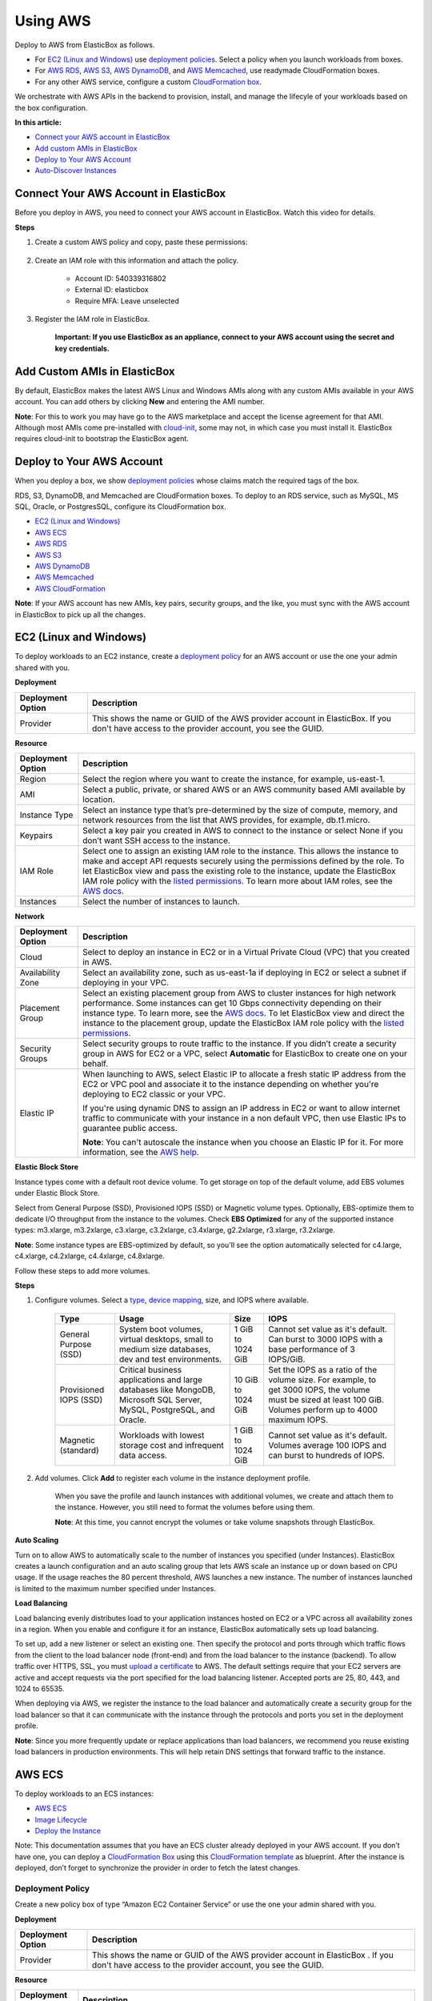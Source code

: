 Using AWS
********************************

Deploy to AWS from ElasticBox as follows.

* For `EC2 (Linux and Windows)`_ use `deployment policies </../documentation/configuring-and-managing-boxes/deploymentpolicy-box/>`_. Select a policy when you launch workloads from boxes.
* For `AWS RDS`_, `AWS S3`_, `AWS DynamoDB`_, and `AWS Memcached`_, use readymade CloudFormation boxes.
* For any other AWS service, configure a custom `CloudFormation box </../documentation/configuring-and-managing-boxes/cloudformation-box/>`_.

We orchestrate with AWS APIs in the backend to provision, install, and manage the lifecyle of your workloads based on the box configuration.

**In this article:**

* `Connect your AWS account in ElasticBox`_
* `Add custom AMIs in ElasticBox`_
* `Deploy to Your AWS Account`_
* `Auto-Discover Instances`_

Connect Your AWS Account in ElasticBox
-------------------------------------------

Before you deploy in AWS, you need to connect your AWS account in ElasticBox. Watch this video for details.

.. raw:: html

	<iframe frameborder="0" height="316" src="//player.vimeo.com/video/126177639" width="561"></iframe>

**Steps**

1. Create a custom AWS policy and copy, paste these permissions:

	.. raw:: html

		<pre>
		{  
		"Version":"2012-10-17",
		"Statement":[  
		{  
	  		"Action":[  
			    "cloudformation:CreateStack",
			    "cloudformation:DeleteStack",
			    "cloudformation:DescribeStackEvents",
			    "cloudformation:DescribeStackResource",
			    "cloudformation:DescribeStackResources",
			    "cloudformation:DescribeStacks",
			    "cloudformation:GetTemplate",
			    "cloudformation:ListStacks",
			    "cloudformation:ListStackResources",
			    "cloudformation:UpdateStack",
			    "cloudformation:ValidateTemplate",
			    "elasticache:*",
			    "dynamodb:CreateTable",
			    "dynamodb:DeleteTable",
			    "dynamodb:DescribeTable",
			    "dynamodb:ListTables",
			    "ec2:AssociateAddress",
			    "ec2:AttachVolume",
			    "ec2:AllocateAddress",
			    "ec2:AuthorizeSecurityGroupEgress",
			    "ec2:AuthorizeSecurityGroupIngress",
			    "ec2:CopyImage",
			    "ec2:CreateImage",
			    "ec2:CreateSecurityGroup",
			    "ec2:CreateSnapshot",
			    "ec2:CreateSubnet",
			    "ec2:CreateTags",
			    "ec2:CreateVolume",
			    "ec2:DeleteSecurityGroup",
			    "ec2:DeleteSubnet",
			    "ec2:DeleteTags",
			    "ec2:DeleteVolume",
			    "ec2:DescribeAccountAttributes",
			    "ec2:DescribeAddresses",
			    "ec2:DescribeAvailabilityZones",
			    "ec2:DescribeImageAttribute",
			    "ec2:DescribeImages",
			    "ec2:DescribeInstanceAttribute",
			    "ec2:DescribeInstanceStatus",
			    "ec2:DescribeInstances",
			    "ec2:DescribeKeyPairs",
			    "ec2:DescribePlacementGroups",
			    "ec2:DescribeRegions",
			    "ec2:DescribeSecurityGroups",
			    "ec2:DescribeSubnets",
			    "ec2:DescribeTags",
			    "ec2:DescribeVolumeAttribute",
			    "ec2:DescribeVolumeStatus",
			    "ec2:DescribeVolumes",
			    "ec2:DescribeVpcAttribute",
			    "ec2:DescribeVpcs",
			    "ec2:DescribeVpnConnections",
			    "ec2:DetachVolume",
			    "ec2:RebootInstances",
			    "ec2:RegisterImage",
			    "ec2:ReleaseAddress",
			    "ec2:RevokeSecurityGroupEgress",
			    "ec2:RevokeSecurityGroupIngress",
			    "ec2:RunInstances",
			    "ec2:StartInstances",
			    "ec2:StopInstances",
			    "ec2:TerminateInstances",
			    "rds:AuthorizeDBSecurityGroupIngress",
			    "rds:AddTagsToResource",
			    "rds:CreateDBInstance",
			    "rds:CreateDBSecurityGroup",
			    "rds:CreateDBSnapshot",
			    "rds:DeleteDBInstance",
			    "rds:DeleteDBSecurityGroup",
			    "rds:DeleteDBSnapshot",
			    "rds:DescribeDBInstances",
			    "rds:DescribeDBParameterGroups",
			    "rds:DescribeDBParameters",
			    "rds:DescribeDBSecurityGroups",
			    "rds:DescribeDBSnapshots",
			    "rds:DescribeDBEngineVersions",
			    "rds:DescribeDBSubnetGroups",
			    "rds:DescribeOptionGroups",
			    "rds:ModifyDBInstance",
			    "rds:ModifyDBSubnetGroup",
			    "rds:RebootDBInstance",
			    "rds:RemoveTagsFromResource",
			    "rds:RestoreDBInstanceFromDBSnapshot",
			    "rds:RevokeDBSecurityGroupIngress",
			    "s3:CreateBucket",
			    "s3:DeleteBucket",
			    "s3:DeleteBucketPolicy",
			    "s3:GetBucketAcl",
			    "s3:GetBucketCORS",
			    "s3:GetBucketLocation",
			    "s3:ListAllMyBuckets",
			    "s3:ListBucket",
			    "s3:PutBucketAcl",
			    "s3:PutBucketCORS",
			    "s3:PutBucketPolicy",
			    "s3:PutBucketTagging",
			    "autoscaling:CreateAutoScalingGroup",
			    "autoscaling:CreateLaunchConfiguration",
			    "autoscaling:DeleteAutoScalingGroup",
			    "autoscaling:DeleteLaunchConfiguration",
			    "autoscaling:DescribeScalingActivities",
			    "autoscaling:DescribeAutoScalingGroups",
			    "autoscaling:DescribeAutoScalingInstances",
			    "autoscaling:DescribeLaunchConfigurations",
			    "autoscaling:ResumeProcesses",
			    "autoscaling:SuspendProcesses",
			    "autoscaling:TerminateInstanceInAutoScalingGroup",
			    "autoscaling:UpdateAutoScalingGroup",
			    "elasticloadbalancing:CreateLoadBalancer",
			    "elasticloadbalancing:CreateLoadBalancerPolicy",
			    "elasticloadbalancing:DeleteLoadBalancer",
			    "elasticloadbalancing:DeleteLoadBalancerPolicy",
			    "elasticloadbalancing:DeregisterInstancesFromLoadBalancer",
			    "elasticloadbalancing:DescribeInstanceHealth",
			    "elasticloadbalancing:DescribeLoadBalancerPolicies",
			    "elasticloadbalancing:DescribeLoadBalancers",
			    "elasticloadbalancing:RegisterInstancesWithLoadBalancer",
			    "elasticloadbalancing:SetLoadBalancerPoliciesOfListener",
			    "sts:AssumeRole",
			    "iam:CreateUser",
			    "iam:DeleteUser",
			    "iam:ListAccessKeys",
			    "iam:ListUserPolicies",
			    "iam:ListServerCertificates",
			    "iam:PutUserPolicy",
			    "iam:GetUser",
			    "iam:CreateAccessKey",
			    "iam:DeleteUserPolicy",
			    "iam:DeleteAccessKey",
			    "iam:PassRole",
			    "iam:ListRoles",
			    "iam:ListInstanceProfilesForRole"
	  		],
	  		"Sid":"Stmt1378777340000",
	  		"Resource":[  
	    	"*"
	  		],
	  		"Effect":"Allow"
		}
		]
		}
		</pre>

2. Create an IAM role with this information and attach the policy.

	* Account ID: 540339316802
	* External ID: elasticbox
	* Require MFA: Leave unselected

3. Register the IAM role in ElasticBox.

	**Important: If you use ElasticBox as an appliance, connect to your AWS account using the secret and key credentials.**

Add Custom AMIs in ElasticBox
--------------------------------

By default, ElasticBox makes the latest AWS Linux and Windows AMIs along with any custom AMIs available in your AWS account. You can add others by clicking **New** and entering the AMI number.

.. raw:: html

	<div class="doc-image padding-1x">
		<img alt="Adding AMIs to an AWS Account" class="img-responsive" src="/../assets/img/docs/providers/aws-machine-image.png">
	</div>

**Note**: For this to work you may have go to the AWS marketplace and accept the license agreement for that AMI. Although most AMIs come pre-installed with `cloud-init <http://cloudinit.readthedocs.org/en/latest/>`_, some may not, in which case you must install it. ElasticBox requires cloud-init to bootstrap the ElasticBox agent.

Deploy to Your AWS Account
--------------------------------

When you deploy a box, we show `deployment policies </../../documentation/configuring-and-managing-boxes/deploymentpolicy-box/>`_ whose claims match the required tags of the box.

RDS, S3, DynamoDB, and Memcached are CloudFormation boxes. To deploy to an RDS service, such as MySQL, MS SQL, Oracle, or PostgresSQL, configure its CloudFormation box.

* `EC2 (Linux and Windows)`_
* `AWS ECS`_
* `AWS RDS`_
* `AWS S3`_
* `AWS DynamoDB`_
* `AWS Memcached`_
* `AWS CloudFormation </../../documentation/configuring-and-managing-boxes/cloudformation-box>`_

**Note**: If your AWS account has new AMIs, key pairs, security groups, and the like, you must sync with the AWS account in ElasticBox to pick up all the changes.

EC2 (Linux and Windows)
----------------------------

To deploy workloads to an EC2 instance, create a `deployment policy </../../documentation/configuring-and-managing-boxes/deploymentpolicy-box/>`_ for an AWS account or use the one your admin shared with you.

.. raw:: html

	<div class="doc-image padding-1x">
		<img alt="AWS EC2 Deployment Settings" class="img-responsive" src="/../assets/img/docs/providers/aws-deployment-policy.png">
	</div>

**Deployment**

+----------------------------------+------------------------------------------------------------------------------------------------------------------------------------+
| Deployment Option                | Description                                                                                                                        |
+==================================+====================================================================================================================================+
| Provider                         | This shows the name or GUID of the AWS provider account in ElasticBox. If you don't have access to the provider account, you see   |
|                                  | the GUID.                                                                                                                          |
+----------------------------------+------------------------------------------------------------------------------------------------------------------------------------+

**Resource**

+----------------------------------+------------------------------------------------------------------------------------------------------------------------------------------------+
| Deployment Option                | Description                                                                                                                                    |
+==================================+================================================================================================================================================+
| Region                           | Select the region where you want to create the instance, for example, us-east-1.                                                               |
+----------------------------------+------------------------------------------------------------------------------------------------------------------------------------------------+
| AMI                              | Select a public, private, or shared AWS or an AWS community based AMI available by location.                                                   |
+----------------------------------+------------------------------------------------------------------------------------------------------------------------------------------------+
| Instance Type                    | Select an instance type that’s pre-determined by the size of compute, memory, and network resources from the list that AWS                     |
|                                  | provides, for example, db.t1.micro.                                                                                                            |
+----------------------------------+------------------------------------------------------------------------------------------------------------------------------------------------+
| Keypairs                         | Select a key pair you created in AWS to connect to the instance or select None if you don’t want SSH access to the instance.                   |
+----------------------------------+------------------------------------------------------------------------------------------------------------------------------------------------+
| IAM Role                         | Select one to assign an existing IAM role to the instance. This allows the instance to make and accept API requests securely using             |
|                                  | the permissions defined by the role. To let ElasticBox view and pass the existing role to the instance, update the ElasticBox IAM              |
|                                  | role policy with the                                                                                                                           |
|                                  | `listed permissions </../documentation/deploying-and-managing-instances/using-your-aws-account/#connect-your-aws-account-in-elasticbox>`_.     |
|                                  | To learn more about IAM roles, see the                                                                                                         |
|                                  | `AWS docs <http://docs.aws.amazon.com/AWSEC2/latest/UserGuide/iam-roles-for-amazon-ec2.html#permission-to-pass-iam-roles>`_.                   |
+----------------------------------+------------------------------------------------------------------------------------------------------------------------------------------------+
| Instances                        | Select the number of instances to launch.                                                                                                      |
+----------------------------------+------------------------------------------------------------------------------------------------------------------------------------------------+

**Network**

+----------------------------------+------------------------------------------------------------------------------------------------------------------------------------------------+
| Deployment Option                | Description                                                                                                                                    |
+==================================+================================================================================================================================================+
| Cloud                            | Select to deploy an instance in EC2 or in a Virtual Private Cloud (VPC) that you created in AWS.                                               |
+----------------------------------+------------------------------------------------------------------------------------------------------------------------------------------------+
| Availability Zone                | Select an availability zone, such as us-east-1a if deploying in EC2 or select a subnet if deploying in your VPC.                               |
+----------------------------------+------------------------------------------------------------------------------------------------------------------------------------------------+
| Placement Group                  | Select an existing placement group from AWS to cluster instances for high network performance. Some instances can get 10 Gbps                  |
|                                  | connectivity depending on their instance type. To learn more, see the                                                                          |
|                                  | `AWS docs <http://docs.aws.amazon.com/AWSEC2/latest/UserGuide/placement-groups.html>`_. To let ElasticBox view and direct the                  |
|                                  | instance to the placement group, update the ElasticBox IAM role policy with the                                                                |
|                                  | `listed permissions </../documentation/deploying-and-managing-instances/using-your-aws-account/#connect-your-aws-account-in-elasticbox>`_.     |
+----------------------------------+------------------------------------------------------------------------------------------------------------------------------------------------+
| Security Groups                  | Select security groups to route traffic to the instance. If you didn’t create a security group in AWS for EC2 or a VPC, select                 |
|                                  | **Automatic** for ElasticBox to create one on your behalf.                                                                                     |
+----------------------------------+------------------------------------------------------------------------------------------------------------------------------------------------+
| Elastic IP                       | When launching to AWS, select Elastic IP to allocate a fresh static IP address from the EC2 or VPC pool and associate it to the                |
|                                  | instance depending on whether you're deploying to EC2 classic or your VPC.                                                                     |
|                                  |                                                                                                                                                |
|                                  | If you're using dynamic DNS to assign an IP address in EC2 or want to allow internet traffic to communicate with your instance in a            |
|                                  | non default VPC, then use Elastic IPs to guarantee public access.                                                                              |
|                                  |                                                                                                                                                |
|                                  | **Note**: You can't autoscale the instance when you choose an Elastic IP for it. For more information, see the                                 |
|                                  | `AWS help <http://docs.aws.amazon.com/AWSEC2/latest/UserGuide/elastic-ip-addresses-eip.html>`_.                                                |
+----------------------------------+------------------------------------------------------------------------------------------------------------------------------------------------+

**Elastic Block Store**

Instance types come with a default root device volume. To get storage on top of the default volume, add EBS volumes under Elastic Block Store.

.. raw:: html

	<div class="doc-image padding-1x">
		<img alt="Adding an AWS EC2 ElasticBlock Store Volume" class="img-responsive" src="/../assets/img/docs/providers/aws-depprofile-elasticblockstore-settings.png">
	</div>

Select from General Purpose (SSD), Provisioned IOPS (SSD) or Magnetic volume types. Optionally, EBS-optimize them to dedicate I/O throughput from the instance to the volumes. Check **EBS Optimized** for any of the supported instance types: m3.xlarge, m3.2xlarge, c3.xlarge, c3.2xlarge, c3.4xlarge, g2.2xlarge, r3.xlarge, r3.2xlarge.

**Note**: Some instance types are EBS-optimized by default, so you'll see the option automatically selected for c4.large, c4.xlarge, c4.2xlarge, c4.4xlarge, c4.8xlarge.

Follow these steps to add more volumes.

**Steps**

1. Configure volumes. Select a `type <http://docs.aws.amazon.com/AWSEC2/latest/UserGuide/EBSVolumeTypes.html>`_, `device mapping <http://docs.aws.amazon.com/AWSEC2/latest/UserGuide/block-device-mapping-concepts.html>`_, size, and IOPS where available.

	+----------------------------+---------------------------------------------------+---------------------------+-----------------------------------------------------------+
	| Type                       | Usage                                             | Size                      | IOPS                                                      |
	+============================+===================================================+===========================+===========================================================+
	| General Purpose            | System boot volumes, virtual desktops, small to   | 1 GiB to 1024 GiB         | Cannot set value as it's default. Can burst to 3000 IOPS  |
	| (SSD)                      | medium size databases, dev and test environments. |                           | with a base performance of 3 IOPS/GiB.                    |
	+----------------------------+---------------------------------------------------+---------------------------+-----------------------------------------------------------+
	| Provisioned IOPS           | Critical business applications and large          | 10 GiB to 1024 GiB        | Set the IOPS as a ratio of the volume size. For example,  |
	| (SSD)                      | databases like MongoDB, Microsoft SQL Server,     |                           | to get 3000 IOPS, the volume must be sized at least 100   |
	|                            | MySQL, PostgreSQL, and Oracle.                    |                           | GiB. Volumes perform up to 4000 maximum IOPS.             |
	+----------------------------+---------------------------------------------------+---------------------------+-----------------------------------------------------------+
	| Magnetic                   | Workloads with lowest storage cost and infrequent | 1 GiB to 1024 GiB         | Cannot set value as it's default. Volumes average 100 IOPS|
	| (standard)                 | data access.                                      |                           | and can burst to hundreds of IOPS.                        |
	+----------------------------+---------------------------------------------------+---------------------------+-----------------------------------------------------------+

2. Add volumes. Click **Add** to register each volume in the instance deployment profile.

	When you save the profile and launch instances with additional volumes, we create and attach them to the instance. However, you still need to format the volumes before using them.

	**Note**: At this time, you cannot encrypt the volumes or take volume snapshots through ElasticBox.

**Auto Scaling**

Turn on to allow AWS to automatically scale to the number of instances you specified (under Instances). ElasticBox creates a launch configuration and an auto scaling group that lets AWS scale an instance up or down based on CPU usage. If the usage reaches the 80 percent threshold, AWS launches a new instance. The number of instances launched is limited to the maximum number specified under Instances.

**Load Balancing**

Load balancing evenly distributes load to your application instances hosted on EC2 or a VPC across all availability zones in a region. When you enable and configure it for an instance, ElasticBox automatically sets up load balancing.

To set up, add a new listener or select an existing one. Then specify the protocol and ports through which traffic flows from the client to the load balancer node (front-end) and from the load balancer to the instance (backend). To allow traffic over HTTPS, SSL, you must `upload a certificate <http://docs.aws.amazon.com/ElasticLoadBalancing/latest/DeveloperGuide/US_SettingUpLoadBalancerHTTPS.html>`_ to AWS. The default settings require that your EC2 servers are active and accept requests via the port specified for the load balancing listener. Accepted ports are 25, 80, 443, and 1024 to 65535.

.. raw:: html

	<div class="doc-image padding-1x">
		<img alt="AWS Autoscaling and Load Balancing" class="img-responsive" src="/../assets/img/docs/providers/aws-deppolicy-loadbalancing-autoscaling.png">
	</div>

When deploying via AWS, we register the instance to the load balancer and automatically create a security group for the load balancer so that it can communicate with the instance through the protocols and ports you set in the deployment profile.

**Note**: Since you more frequently update or replace applications than load balancers, we recommend you reuse existing load balancers in production environments. This will help retain DNS settings that forward traffic to the instance.

AWS ECS
------------

To deploy workloads to an ECS instances:

* `AWS ECS`_
* `Image Lifecycle`_
* `Deploy the Instance`_

Note: This documentation assumes that you have an ECS cluster already deployed in your AWS account. If you don’t have one, you can deploy a `CloudFormation Box </../documentation/configuring-and-managing-boxes/cloudformation-box/>`_ using this `CloudFormation template <http://docs.aws.amazon.com/AWSCloudFormation/latest/UserGuide/quickref-ecs.html>`_ as blueprint. After the instance is deployed, don’t forget to synchronize the provider in order to fetch the latest changes.

Deployment Policy
``````````````````````

Create a new policy box of type “Amazon EC2 Container Service” or use the one your admin shared with you.

**Deployment**

+--------------------------------+----------------------------------------------------------------------+
| Deployment Option              | Description                                                          |
+================================+======================================================================+
| Provider                       | This shows the name or GUID of the AWS provider account in ElasticBox|
|                                | . If you don't have access to the provider account, you see the GUID.|
+--------------------------------+----------------------------------------------------------------------+

**Resource**

+---------------------------+----------------------------------------------------------------------------------------------------------------------------------------------------------------------+
| Deployment Option         | Description                                                                                                                                                          |
+===========================+======================================================================================================================================================================+
| Region                    | Select the region where you want to create the instance, for example, us-east-1.                                                                                     |
+---------------------------+----------------------------------------------------------------------------------------------------------------------------------------------------------------------+
| Cluster                   | Select the cluster where you want to deploy you container.                                                                                                           |
+---------------------------+----------------------------------------------------------------------------------------------------------------------------------------------------------------------+
| CPU Units                 | The number of cpu units to reserve for the container. A container instance has 1,024 cpu units for every CPU core.                                                   |
+---------------------------+----------------------------------------------------------------------------------------------------------------------------------------------------------------------+
| Memory                    | The number of MiB of memory to reserve for the container. If your container attempts to exceed the memory allocated here, the                                        |
|                           | container is killed.                                                                                                                                                 |
+---------------------------+----------------------------------------------------------------------------------------------------------------------------------------------------------------------+
| IAM Role                  | Select one to assign an existing IAM role to the instance. This allows the instance to make and accept API requests securely using                                   |
|                           | the permissions defined by the role. To let ElasticBox view and pass the existing role to the instance, update the ElasticBox IAM                                    |
|                           | role policy with the `listed permissions </../documentation/deploying-and-managing-instances/using-your-aws-account/#connect-your-aws-account-in-elasticbox>`_.      |
|                           | To learn more about IAM roles, see the                                                                                                                               |
|                           | `AWS docs <http://docs.aws.amazon.com/AWSEC2/latest/UserGuide/iam-roles-for-amazon-ec2.html#permission-to-pass-iam-roles>`_.                                         |
+---------------------------+----------------------------------------------------------------------------------------------------------------------------------------------------------------------+
| Instances                 | Select the number of instances to launch.                                                                                                                            |
+---------------------------+----------------------------------------------------------------------------------------------------------------------------------------------------------------------+

**Network**

+--------------------------------+----------------------------------------------------------------------+
| Deployment Option              | Description                                                          |
+================================+======================================================================+
| Load Balancing                 | Select the load balancer to be used by the container.                |
+--------------------------------+----------------------------------------------------------------------+
| Port Mappings                  | Maps the ports between the container port and the host port.         |
+--------------------------------+----------------------------------------------------------------------+

Image Lifecycle
``````````````````

Build the Image
```````````````````

Use the ebcli to build the image.

**Sintax**

.. raw:: html

	<pre>
	ebcli build ”&#60;box ID&#62;” [-t “&#60;image name&#62;”] [--image &#60;image name&#62;] [--boxes-path &#60;boxes path&#62;]
	</pre>

**Parameters**

+--------------------------------+----------------------------------------------------------------------+
| Parameter                      | Description                                                          |
+================================+======================================================================+
| -t                             | Name of the image to be build.                                       |
+--------------------------------+----------------------------------------------------------------------+
| --image                        | Name of the base image to be used. E.g. ubuntu:14.04 or centos.      |
+--------------------------------+----------------------------------------------------------------------+
| --boxes-path                   | Path where the boxes are located.                                    |
+--------------------------------+----------------------------------------------------------------------+

Push the Image
````````````````

Use the docker client to push the image to your favourite docker registry. If you have questions about this step, check out the official Docker documentation about images.

**Syntax**

.. raw:: html

	<pre>
	docker push “&#60;image name&#62;”
	</pre>

Post the Image
`````````````````

Use the ebcli to post the image to your box

**Syntax**

.. raw:: html

	<pre>
	ebcli post “&#60;docker image&#62;”
	</pre>

Deploy the Instance
```````````````````````

Deploy the instance as you would do for a regular deployment, but instead, select the previously created deployment profile. The box will be deployed as a container within the ECS cluster selected in the Deployment Policy.

AWS RDS
-----------

In ElasticBox, RDS services are available as CloudFormation boxes. To define an RDS service like MySQL, go to the Boxes page. Click **New** > **CloudFormation**. Under Managed Boxes, select **MySQL Database**. Select an AWS provider account registered in ElasticBox.

In the same way, you can define other RDS services like MS SQL, Oracle, or PostgresSQL. Configure the RDS service with these options.

**Note**: Under **Variables**, specify a user and password to be able to log in to the instance. And also specify a port to let the database instance communicate over the network.

+---------------------------+--------------------------------------------------------------------------------------------------------------------------------------+
| Deployment Option         | Description                                                                                                                          |
+===========================+======================================================================================================================================+
| Provider                  | Select an AWS account for the provider that you added in ElasticBox.                                                                 |
+---------------------------+--------------------------------------------------------------------------------------------------------------------------------------+
| Region                    | Select the region where you want to create the instance, for example, us-east-1.                                                     |
+---------------------------+--------------------------------------------------------------------------------------------------------------------------------------+
| Engine                    | Available for MS SQL and MySQL database services. Select the edition of the database engine from the list that AWS supports, such as |
|                           | mysql5.5 or sqlserver-ex.                                                                                                            |
+---------------------------+--------------------------------------------------------------------------------------------------------------------------------------+
| Engine Version            | Select a supported AWS version of the selected database engine.                                                                      |
+---------------------------+--------------------------------------------------------------------------------------------------------------------------------------+
| Param Group	            | Values to configure the RDS database service are stored in the parameter group. If you didn’t set up one in AWS that you can select  |
|                           | here, AWS uses a default parameter group with default values, such as default.mysql5.5 or default.sqlserver-ex-11.0.                 |
+---------------------------+--------------------------------------------------------------------------------------------------------------------------------------+
| Option Group              | Additional database options including encryption can be set in an option group that you create in AWS and then select here. Otherwise|
|                           | , AWS uses a default option group, such as default:oracle-se1-11-2.                                                                  |
+---------------------------+--------------------------------------------------------------------------------------------------------------------------------------+
| Instance Type             | Select an instance class that’s determined by compute and memory size from the list that AWS provides, for example, db.t1.micro.     |
+---------------------------+--------------------------------------------------------------------------------------------------------------------------------------+
| Snapshot                  | If you take database snapshots in AWS, select one to launch the instance based on the snapshot.                                      |
+---------------------------+--------------------------------------------------------------------------------------------------------------------------------------+
| Allocated Storage         | Choose the amount of storage for your data in GB or go with the minimum set by AWS.                                                  |
+---------------------------+--------------------------------------------------------------------------------------------------------------------------------------+
| Cloud                     | Select to deploy an instance in EC2 or in a VPC that you created in AWS.                                                             |
+---------------------------+--------------------------------------------------------------------------------------------------------------------------------------+
| Availability Zone         | Select an availability zone, such as us-east-1a if deploying to EC2 or select a subnet if deploying to your VPC.                     |
+---------------------------+--------------------------------------------------------------------------------------------------------------------------------------+
| Security Group            | In AWS, if you created a security group to manage network access to your instance, select the group. Else, select **Automatic**.     |
|                           | ElasticBox creates a security group that only allows access to those instances that have a binding to this database instance.        | 
+---------------------------+--------------------------------------------------------------------------------------------------------------------------------------+
| Upgrade Version           | Turn on to be able to upgrade to major versions of the database engine.                                                              | 
+---------------------------+--------------------------------------------------------------------------------------------------------------------------------------+
| IOPS                      | Turn on to use Provisioned IOPS for the database instance. ElasticBox sets the IOPS rate at a ratio of 10 to 1 unit of allocated     |
|                           | storage in GB. For example, if you allocated 10 GB of storage then IOPS is set at 100 input/output reads per second.                 | 
+---------------------------+--------------------------------------------------------------------------------------------------------------------------------------+
| Final Snapshot            | Turn on to take a final snapshot of the database instance before deleting it with a terminate operation. This lets you restore the   |
|                           | deleted instance later.                                                                                                              | 
+---------------------------+--------------------------------------------------------------------------------------------------------------------------------------+
| Automatic Backups         | Customize a preferred window for AWS to take automatic daily backups of your instance. If you don’t turn this on, by default, AWS    |
|                           | backs up your data for a day. This is also where you tell AWS when to perform weekly maintenance.                                    | 
+---------------------------+--------------------------------------------------------------------------------------------------------------------------------------+

AWS S3
-----------

In ElasticBox, S3 is a readymade CloudFormation box. To define an S3 bucket, go to the Boxes page. Click **New** > **CloudFormation**. Under Managed Boxes, select **S3 Bucket**. Select an AWS provider account registered in ElasticBox.

Configure the S3 bucket with these options. Select a port (usually 80) through which the storage instance communicates over the network.

.. raw:: html

	<div class="doc-image padding-1x">
		<img alt="Configuring an AWS S3 Bucket" class="img-responsive" src="/../assets/img/docs/providers/aws-s3bucket-cloudformationbox.png">
	</div>

+--------------------------------+----------------------------------------------------------------------+
| Deployment Option              | Description                                                          |
+================================+======================================================================+
| Provider                       | Select an AWS account for the provider that you added in ElasticBox. |
+--------------------------------+----------------------------------------------------------------------+
| Region                         | Select the region where you want to create the storage instance, for |
|                                | example, us-east-1.                                                  |
+--------------------------------+----------------------------------------------------------------------+

AWS DynamoDB
----------------

In ElasticBox, DynamoDB is a readymade CloudFormation box. To define a DynamoDB service, go to the Boxes page. Click **New** > **CloudFormation**. Under Managed Boxes, select **DynamoDB**. Select an AWS provider account registered in ElasticBox.

Configure DynamoDB with these options. Select a port (usually 80) through which the database instance communicates over the network.

+---------------------------+--------------------------------------------------------------------------------------------------------------------------------------+
| Deployment Option         | Description                                                                                                                          |
+===========================+======================================================================================================================================+
| Provider                  | Select an AWS account for the provider that you added in ElasticBox.                                                                 |
+---------------------------+--------------------------------------------------------------------------------------------------------------------------------------+
| Region                    | Select the region where you want to create the instance, for example, us-east-1.                                                     |
+---------------------------+--------------------------------------------------------------------------------------------------------------------------------------+
| Read Throughput           | Specify the number of data reads per second on the DynamoDB instance.                                                                |
+---------------------------+--------------------------------------------------------------------------------------------------------------------------------------+
| Write Throughput          | Specify the number of data writes per second on the DynamoDB instance.                                                               |
+---------------------------+--------------------------------------------------------------------------------------------------------------------------------------+
| Hash Key Type	            | Select a hash key of type number, binary, or string to define the primary key for the DynamoDB table.                                |
+---------------------------+--------------------------------------------------------------------------------------------------------------------------------------+
| Hash Key Name             | Select an attribute name for the hash key type such as ID, Customer ID, User ID, or ForumName.                                       |
+---------------------------+--------------------------------------------------------------------------------------------------------------------------------------+
| Range Key Type            | Optionally, select a range key type if you’re defining the primary key to combine both hash and range attributes. This can be a      |
|                           | number, string, or binary.                                                                                                           |
+---------------------------+--------------------------------------------------------------------------------------------------------------------------------------+
| Range Key Name            | If you selected a range key type, give it a name like Subject or ReplyDateTime.                                                      |
+---------------------------+--------------------------------------------------------------------------------------------------------------------------------------+

AWS Memcached
-----------------

in ElasticBox, memcached is a readymade CloudFormation box. To define a memcached service, go to the Boxes page. Click **New** > **CloudFormation**. Under Managed Boxes, select **Memcached**. Select an AWS provider account registered in ElasticBox.

The memcached box adds in-memory caching for your application. By deploying through ElasticBox an application deployed on another cloud can take advantage of the caching service in AWS ElastiCache. To connect to the memcached service from another application use a binding. You need the cache cluster hostname and port from the binding to connect. When launching, use the default port 11211 or specify another value to allow inbound or outbound calls to the nodes in the cache cluster.

Refer to these options to configure a memcached service through ElasticBox. We set defaults for settings like the cache subnet group, which you can select if you have a VPC.

.. raw:: html

	<div class="doc-image padding-1x">
		<img alt="AWS Memcached Deployment Settings" class="img-responsive" src="/../assets/img/docs/providers/aws-deploymentpolicy-memcached.png">
	</div>

+---------------------------+--------------------------------------------------------------------------------------------------------------------------------------+
| Deployment Option         | Description                                                                                                                          |
+===========================+======================================================================================================================================+
| Provider                  | The name or GUID of the Google Cloud provider account in ElasticBox. If you don't have access to the provider account, you see the   |
|                           | GUID.                                                                                                                                |
+---------------------------+--------------------------------------------------------------------------------------------------------------------------------------+
| Region                    | Select the location in AWS EC2 to launch the memcached service.                                                                      |
+---------------------------+--------------------------------------------------------------------------------------------------------------------------------------+
| Engine Version            | Select the version of the cache software to use for the cache cluster.                                                               |
+---------------------------+--------------------------------------------------------------------------------------------------------------------------------------+
| Param Group               | Select a parameter group you created for the AWS account or use the                                                                  |
|                           | `default group <http://docs.aws.amazon.com/AmazonElastiCache/latest/UserGuide/CacheParameterGroups.Memcached.html>`_ that AWS        |
|                           | creates based on the engine version you selected. The parameters control how the cache node behaves at runtime.                      |
+---------------------------+--------------------------------------------------------------------------------------------------------------------------------------+
| Instance Type	            | Select the cache memory capacity per node.                                                                                           |
+---------------------------+--------------------------------------------------------------------------------------------------------------------------------------+
| Nodes                     | Select the number of cache nodes to launch for the service.                                                                          |
+---------------------------+--------------------------------------------------------------------------------------------------------------------------------------+
| Cloud                     | Select whether to launch the cache cluster in the default EC2 VPC or in a VPC you created.                                           |
+---------------------------+--------------------------------------------------------------------------------------------------------------------------------------+
| Availability Zone         | Select an availability zone or VPC subnet group for the cache cluster.                                                               |
+---------------------------+--------------------------------------------------------------------------------------------------------------------------------------+
| Security Groups           | Select a cache security group to control access from specific hosts to your cache cluster. If you don’t already have a group for the |
|                           | AWS account, pick **Automatic**. This triggers AWS to create a default group.                                                        |
+---------------------------+--------------------------------------------------------------------------------------------------------------------------------------+
| Upgrade Version           | Turn it **ON** to let AWS handle scheduled minor patches and upgrades in the cache cluster.                                          |
+---------------------------+--------------------------------------------------------------------------------------------------------------------------------------+
| Automatic Backups         | Customize a preferred window for AWS to take automatic daily backups of your memcached instance. If you don’t turn this on, by       |
|                           | default, AWS backs up your data for a day. This is also where you tell AWS when to perform weekly maintenance.                       |
+---------------------------+--------------------------------------------------------------------------------------------------------------------------------------+

Auto-Discover Instances
-------------------------------

ElasticBox can auto-discover your existing AWS EC2 instances that have been provisioned directly using the provider console outside of ElasticBox. With this capability, even if some of your teams are using AWS EC2 Console to provision instances, you can import them into ElasticBox and manage their lifecycle and also view them as part of the Admin Console Cloud Reports. The discovered instances will exist only as an instance. ElasticBox does not create a corresponding Deployment Policy as part of registration process.

When you add AWS as provider for the first time
``````````````````````````````````````````````````

As soon as you add AWS as providers in your workspace, ElasticBox will auto-discover those instances that exist in AWS and save them in the Unregistered instances tab under the Provider details. You can follow the on-screen instructions to register them in ElasticBox.

If you have an existing AWS provider in ElasticBox
`````````````````````````````````````````````````````

The next time you click on sync, ElasticBox will auto-discover those instances that exist in AWS EC2 but have not been provisioned using ElasticBox and save them in the Unregistered instances tab under the Provider details. You can follow the on-screen instructions to register them in ElasticBox.

To register AWS EC2 instance, an additional step is required. ElasticBox uses UserData to install the ElasticBox agent on provision time. Since the instance was initially provisioned outside of ElasticBox, users have to execute a script to install the ElasticBox agent.

Auto-discover and register AWS EC2 instances in ElasticBox
````````````````````````````````````````````````````````````

**Steps**

1. .. raw:: html

	<div class="doc-image padding-1x">
		<img alt="Auto-discover AWS EC2 instances" class="img-responsive" src="/../assets/img/docs/providers/auto-discover-ec2-instances.png">
	</div>

2. .. raw:: html

	<div class="doc-image padding-1x">
		<img alt="Register AWS EC2 instance" class="img-responsive" src="/../assets/img/docs/providers/register-ec2-instance.png">
	</div>

3. .. raw:: html

	<div class="doc-image padding-1x">
		<img alt="Registering AWS EC2 instance" class="img-responsive" src="/../assets/img/docs/providers/registering-ec2-instance.png">
	</div>

4. .. raw:: html

	<div class="doc-image padding-1x">
		<img alt="EC2 install agent in console" class="img-responsive" src="/../assets/img/docs/providers/ec2-install-agent-console.png">
	</div>

5. .. raw:: html

	<div class="doc-image padding-1x">
		<img alt="EC2 install agent in console" class="img-responsive" src="/../assets/img/docs/providers/ec2-installing-agent.png">
	</div>
